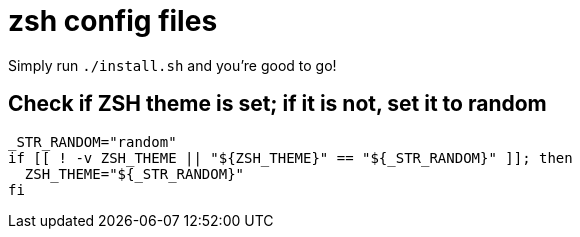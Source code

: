 = zsh config files

Simply run `./install.sh` and you're good to go!

== Check if ZSH theme is set; if it is not, set it to random

[source, shell]
----
_STR_RANDOM="random"
if [[ ! -v ZSH_THEME || "${ZSH_THEME}" == "${_STR_RANDOM}" ]]; then
  ZSH_THEME="${_STR_RANDOM}"
fi
----
